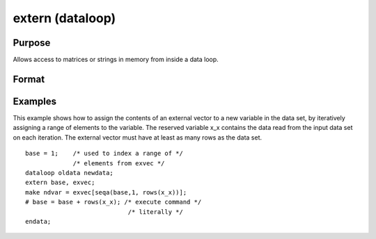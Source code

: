 
extern (dataloop)
==============================================

Purpose
----------------
Allows access to matrices or strings in memory from inside a data loop.

Format
----------------
.. function:: extern variable_list

Examples
----------------
This example shows how to assign the contents of an external vector to
a new variable in the data set, by iteratively assigning a range of
elements to the variable. The reserved variable x_x contains the data
read from the input data set on each iteration. The external vector
must have at least as many rows as the data set.

::

    base = 1;    /* used to index a range of */
                 /* elements from exvec */
    dataloop oldata newdata;
    extern base, exvec;
    make ndvar = exvec[seqa(base,1, rows(x_x))];
    # base = base + rows(x_x); /* execute command */
                                /* literally */
    endata;

